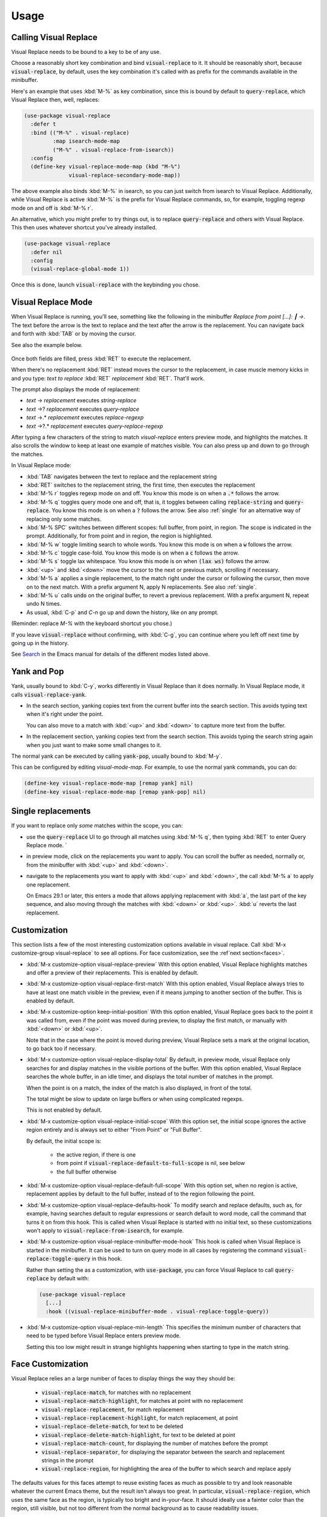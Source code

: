 Usage
=====

Calling Visual Replace
----------------------

Visual Replace needs to be bound to a key to be of any use.

Choose a reasonably short key combination and bind
:code:`visual-replace` to it. It should be reasonably short, because
:code:`visual-replace`, by default, uses the key combination it's
called with as prefix for the commands available in the minibuffer.

Here's an example that uses :kbd:`M-%` as key combination, since this
is bound by default to :code:`query-replace`, which Visual Replace
then, well, replaces:

.. code-block:: elisp

  (use-package visual-replace
    :defer t
    :bind (("M-%" . visual-replace)
           :map isearch-mode-map
           ("M-%" . visual-replace-from-isearch))
    :config
    (define-key visual-replace-mode-map (kbd "M-%")
                visual-replace-secondary-mode-map))

The above example also binds :kbd:`M-%` in isearch, so you can just
switch from isearch to Visual Replace. Additionally, while Visual
Replace is active :kbd:`M-%` is the prefix for Visual Replace
commands, so, for example, toggling regexp mode on and off is
:kbd:`M-% r`.

An alternative, which you might prefer to try things out, is to
replace :code:`query-replace` and others with Visual Replace. This
then uses whatever shortcut you've already installed.

.. code-block:: elisp

  (use-package visual-replace
    :defer nil
    :config
    (visual-replace-global-mode 1))

Once this is done, launch :code:`visual-replace` with the keybinding you chose.

Visual Replace Mode
-------------------

When Visual Replace is running, you'll see, something like the
following in the minibuffer `Replace from point [...]: ┃ →`. The text
before the arrow is the text to replace and the text after the arrow
is the replacement. You can navigate back and forth with :kbd:`TAB` or
by moving the cursor.

See also the example below.

  .. image:: ../../images/cast.gif
    :width: 600
    :alt: Screen grab showing Visual Replace in action

Once both fields are filled, press :kbd:`RET` to execute the
replacement.

When there's no replacement :kbd:`RET` instead moves the cursor to the
replacement, in case muscle memory kicks in and you type: *text to
replace* :kbd:`RET` *replacement* :kbd:`RET`. That'll work.

The prompt also displays the mode of replacement:

* *text* → *replacement* executes `string-replace`
* *text* →? *replacement* executes `query-replace`
* *text* →.* *replacement* executes `replace-regexp`
* *text* →?.* *replacement* executes `query-replace-regexp`

After typing a few characters of the string to match `visual-replace`
enters preview mode, and highlights the matches. It also scrolls the
window to keep at least one example of matches visible. You can also
press up and down to go through the matches.

In Visual Replace mode:

* :kbd:`TAB` navigates between the text to replace and the
  replacement string

* :kbd:`RET` switches to the replacement string, the first time, then
  executes the replacement

* :kbd:`M-% r` toggles regexp mode on and off. You know this mode is
  on when a :code:`.*` follows the arrow.

* :kbd:`M-% q` toggles query mode one and off, that is, it toggles
  between calling :code:`replace-string` and :code:`query-replace`.
  You know this mode is on when a :code:`?` follows the arrow. See
  also :ref:`single` for an alternative way of replacing only some
  matches.

* :kbd:`M-% SPC` switches between different scopes: full buffer, from
  point, in region. The scope is indicated in the prompt.
  Additionally, for from point and in region, the region is
  highlighted.

* :kbd:`M-% w` toggle limiting search to whole words. You know this
  mode is on when a :code:`w` follows the arrow.

* :kbd:`M-% c` toggle case-fold. You know this mode is on when a
  :code:`c` follows the arrow.

* :kbd:`M-% s` toggle lax whitespace. You know this mode is on when
  :code:`(lax ws)` follows the arrow.

* :kbd:`<up>` and :kbd:`<down>` move the cursor to the next or
  previous match, scrolling if necessary.

* :kbd:`M-% a` applies a single replacement, to the match right under
  the cursor or following the cursor, then move on to the next match.
  With a prefix argument N, apply N replacements. See also :ref:`single`.

* :kbd:`M-% u` calls :code:`undo` on the original buffer, to revert a
  previous replacement. With a prefix argument N, repeat undo N times.

* As usual, :kbd:`C-p` and `C-n` go up and down the history, like on any prompt.

(Reminder: replace *M-%* with the keyboard shortcut you chose.)

If you leave :code:`visual-replace` without confirming, with :kbd:`C-g`, you can
continue where you left off next time by going up in the history.

See `Search
<https://www.gnu.org/software/emacs/manual/html_node/emacs/Search.html>`_
in the Emacs manual for details of the different modes listed above.

.. _yank:

Yank and Pop
------------

.. index::
   pair: function; visual-replace-yank
   pair: function; visual-replace-yank-pop

Yank, usually bound to :kbd:`C-y`, works differently in Visual Replace
than it does normally. In Visual Replace mode, it calls
:code:`visual-replace-yank`.

* In the search section, yanking copies text from the current buffer
  into the search section. This avoids typing text when it's right
  under the point.

  You can also move to a match with :kbd:`<up>` and :kbd:`<down>` to
  capture more text from the buffer.

* In the replacement section, yanking copies text from the search
  section. This avoids typing the search string again when you just
  want to make some small changes to it.

The normal yank can be executed by calling :code:`yank-pop`, usually
bound to :kbd:`M-y`.

This can be configured by editing `visual-mode-map`. For example, to
use the normal yank commands, you can do:

.. code-block:: elisp

  (define-key visual-replace-mode-map [remap yank] nil)
  (define-key visual-replace-mode-map [remap yank-pop] nil)


.. _single:

Single replacements
-------------------

If you want to replace only *some* matches within the scope, you can:

* use the :code:`query-replace` UI to go through all matches using
  :kbd:`M-% q`, then typing :kbd:`RET` to enter Query Replace mode. `

* in preview mode, click on the replacements you want to apply. You
  can scroll the buffer as needed, normally or, from the minibuffer
  with :kbd:`<up>` and :kbd:`<down>`.

* navigate to the replacements you want to apply with :kbd:`<up>` and
  :kbd:`<down>`, the call :kbd:`M-% a` to apply one replacement.

  On Emacs 29.1 or later, this enters a mode that allows applying
  replacement with :kbd:`a`, the last part of the key sequence, and
  also moving through the matches with :kbd:`<down>` or :kbd:`<up>`.
  :kbd:`u` reverts the last replacement.

.. _options:

Customization
-------------

.. index::
   pair: variable; visual-replace-keep-initial-position
   pair: variable; visual-replace-display-total
   pair: variable; visual-replace-preview
   pair: variable; visual-replace-first-match
   pair: variable; visual-replace-initial-scope
   pair: variable; visual-replace-default-to-full-scope
   pair: variable; visual-replace-defaults-hook
   pair: variable; visual-replace-minibuffer-mode-hook
   pair: variable; visual-replace-min-length

This section lists a few of the most interesting customization options
available in visual replace. Call :kbd:`M-x customize-group
visual-replace` to see all options. For face customization, see the
:ref`next section<faces>`.

* :kbd:`M-x customize-option visual-replace-preview` With this option
  enabled, Visual Replace highlights matches and offer a preview of
  their replacements. This is enabled by default.

* :kbd:`M-x customize-option visual-replace-first-match` With this
  option enabled, Visual Replace always tries to have at least one
  match visible in the preview, even if it means jumping to another
  section of the buffer. This is enabled by default.

* :kbd:`M-x customize-option keep-initial-position` With this option
  enabled, Visual Replace goes back to the point it was called from,
  even if the point was moved during preview, to display the first
  match, or manually with :kbd:`<down>` or :kbd:`<up>`.

  Note that in the case where the point is moved during preview,
  Visual Replace sets a mark at the original location, to go back too
  if necessary.

* :kbd:`M-x customize-option visual-replace-display-total` By default,
  in preview mode, visual Replace only searches for and display
  matches in the visible portions of the buffer. With this option
  enabled, Visual Replace searches the whole buffer, in an idle timer,
  and displays the total number of matches in the prompt.

  When the point is on a match, the index of the match is also
  displayed, in front of the total.

  The total might be slow to update on large buffers or when using
  complicated regexps.

  This is not enabled by default.

* :kbd:`M-x customize-option visual-replace-initial-scope` With this
  option set, the initial scope ignores the active region
  entirely and is always set to either "From Point" or "Full Buffer".

  By default, the initial scope is:

    * the active region, if there is one

    * from point if :code:`visual-replace-default-to-full-scope` is nil, see below

    * the full buffer otherwise

* :kbd:`M-x customize-option visual-replace-default-full-scope` With
  this option set, when no region is active, replacement applies by
  default to the full buffer, instead of to the region following the
  point.

* :kbd:`M-x customize-option visual-replace-defaults-hook` To modify
  search and replace defaults, such as, for example, having searches
  default to regular expressions or search default to word mode, call
  the command that turns it on from this hook. This is called when
  Visual Replace is started with no initial text, so these
  customizations won't apply to :code:`visual-replace-from-isearch`,
  for example.

* :kbd:`M-x customize-option visual-replace-minibuffer-mode-hook` This
  hook is called when Visual Replace is started in the minibuffer. It
  can be used to turn on query mode in all cases by registering the
  command :code:`visual-replace-toggle-query` in this hook.

  Rather than setting the as a customization, with
  :code:`use-package`, you can force Visual Replace to call
  :code:`query-replace` by default with:

  .. code-block:: elisp

    (use-package visual-replace
      [...]
      :hook ((visual-replace-minibuffer-mode . visual-replace-toggle-query))

* :kbd:`M-x customize-option visual-replace-min-length` This specifies
  the minimum number of characters that need to be typed before Visual
  Replace enters preview mode.

  Setting this too low might result in strange highlights happening
  when starting to type in the match string.

.. _options:

Face Customization
------------------

.. index::
   pair: variable; visual-replace-delete-match
   pair: variable; visual-replace-delete-match-highlight
   pair: variable; visual-replace-match
   pair: variable; visual-replace-match-count
   pair: variable; visual-replace-match-highlight
   pair: variable; visual-replace-region
   pair: variable; visual-replace-replacement
   pair: variable; visual-replace-replacement-highlight
   pair: variable; visual-replace-separator


Visual Replace relies an a large number of faces to display things the way they should be:

  * :code:`visual-replace-match`, for matches with no replacement

  * :code:`visual-replace-match-highlight`, for matches at point with no replacement

  * :code:`visual-replace-replacement`, for match replacement

  * :code:`visual-replace-replacement-highlight`, for match replacement, at point

  * :code:`visual-replace-delete-match`, for text to be deleted

  * :code:`visual-replace-delete-match-highlight`, for text to be
    deleted at point

  * :code:`visual-replace-match-count`, for displaying the number of
    matches before the prompt

  * :code:`visual-replace-separator`, for displaying the separator
    between the search and replacement strings in the prompt

  * :code:`visual-replace-region`, for highlighting the area of the
    buffer to which search and replace apply

The defaults values for this faces attempt to reuse existing faces as
much as possible to try and look reasonable whatever the current Emacs
theme, but the result isn't always too great. In particular,
:code:`visual-replace-region`, which uses the same face as the region,
is typically too bright and in-your-face. It should ideally use a
fainter color than the region, still visible, but not too different
from the normal background as to cause readability issues.

Therefore, it's a good idea to configure the Visual Replace faces to
match your theme and preferences.

The sections below list my attempts at configuring Visual Replace for
the `Modus themes <https://protesilaos.com/emacs/modus-themes>`_, now
installed in Emacs by default, and the `Ef themes
<https://protesilaos.com/emacs/ef-themes>`_, by the same author. This
should hopefully help you get started.

The code snippets rely on :code:`after-enable-theme-hook` to detect
theme changes, from the `Section 5.23 of the Emacs 29 Manual
<https://www.gnu.org/software/emacs/manual/html_node/modus-themes/A-theme_002dagnostic-hook-for-theme-loading.html>`_:

.. code-block:: elisp

  (defun run-after-enable-theme-hook (&rest _args)
     "Run `after-enable-theme-hook'."
     (run-hooks 'after-enable-theme-hook))

  (advice-add 'enable-theme :after #'run-after-enable-theme-hook)

Modus Themes
^^^^^^^^^^^^

.. code-block:: elisp

  (defun my-modus-themes-custom-faces ()
    (when (delq nil (mapcar (lambda (t) (string-prefix-p "modus-" (symbol-name t)))
                            custom-enabled-themes))
      (modus-themes-with-colors
        (custom-set-faces
         `(visual-replace-match-count ((t :inherit modus-themes-prompts)))
         `(visual-replace-separator ((t :inherit modus-themes-prompts)))
         `(visual-replace-match ((t :inherit modus-themes-search-success-lazy)))
         `(visual-replace-replacement ((t :background ,bg-diff-added :foreground ,fg-diff-added)))
         `(visual-replace-delete-match ((t :strike-through t :background ,bg-diff-removed :foreground ,fg-diff-removed)))
         `(visual-replace-match-highlight ((t  :inherit modus-themes-search-success)))
         `(visual-replace-delete-match-highlight ((t :strike-through t :background ,bg-diff-refine-removed :foreground ,fg-diff-refine-removed)))
         `(visual-replace-replacement-highlight ((t :background ,bg-diff-refine-added :foreground ,fg-diff-refine-added)))
         `(visual-replace-region ((t :background ,bg-special-faint-cold :extend t )))))))
  (add-hook 'after-enable-theme-hook #'my-modus-themes-custom-faces)

Ef Themes
^^^^^^^^^

.. code-block:: elisp

   (defun my-ef-themes-custom-faces ()
    (when (delq nil (mapcar (lambda (t) (string-prefix-p "ef-" (symbol-name t)))
                            custom-enabled-themes))
      (ef-themes-with-colors
        (let ((bg-region-fainter (my-color-closer bg-region bg-main 0.3)))
          (custom-set-faces
           `(visual-replace-match-count ((,c :foreground ,prompt)))
           `(visual-replace-separator ((,c :foreground ,prompt)))
           `(visual-replace-match ((,c :background ,bg-search-lazy :foreground ,fg-intense)))
           `(visual-replace-replacement ((,c :background ,bg-added :foreground ,fg-added)))
           `(visual-replace-delete-match ((,c :strike-through t :background ,bg-removed-faint :foreground ,fg-removed)))
           `(visual-replace-match-highlight ((,c  :background ,bg-search-match :foreground ,fg-intense )))
           `(visual-replace-delete-match-highlight ((,c :strike-through t :background ,bg-removed-refine :foreground ,fg-intense)))
           `(visual-replace-replacement-highlight ((,c :background ,bg-added-refine :foreground ,fg-intense)))
           `(visual-replace-region ((,c :background ,bg-region-fainter :extend t ))))))))

    (defun my-color-closer (from to fraction)
    "Move FROM luminance closer to TO by the given FRACTION."
    (let* ((from-hsl (apply 'color-rgb-to-hsl (color-name-to-rgb from)))
           (to-hsl (apply 'color-rgb-to-hsl (color-name-to-rgb to))))
      (apply 'color-rgb-to-hex
             (color-hsl-to-rgb
              (nth 0 from-hsl)
              (nth 1 from-hsl)
              (+ (nth 2 from-hsl) (* fraction (- (nth 2 to-hsl) (nth 2 from-hsl))))))))

  (add-hook 'after-enable-theme-hook #'my-ef-themes-custom-faces)



.. _commands:

Commands
--------

.. index::
   pair: command; visual-replace
   pair: command; visual-replace-thing-at-point
   pair: command; visual-replace-selected
   pair: command; visual-replace-from-isearch

* :code:`visual-replace` is the main command that starts Visual Replace and
  then executes the search-and-replace. It can replace :code:`replace-string`,
  :code:`query-replace`, :code:`replace-regexp` and :code:`query-replace-regexp`.

* :code:`visual-replace-thing-at-point` starts a visual replace session with
  the symbol at point as text to replace.

* :code:`visual-replace-selected` starts with the text within the current
  active region as text to replace.

* :code:`visual-replace-from-isearch` switches from an active isearch
  session to :code:`visual-replace`, keeping the current search text and
  settings, such as regexp mode. This is meant to be called while
  isearch is in progress, and bound to :code:`isearch-mode-map`.

.. index::
   pair: command; visual-replace-toggle-regexp
   pair: command; visual-replace-toggle-scope
   pair: command; visual-replace-toggle-query
   pair: command; visual-replace-toggle-word
   pair: command; visual-replace-toggle-case-fold
   pair: command; visual-replace-toggle-lax-ws
   pair: command; visual-replace-next-match
   pair: command; visual-replace-prev-match
   pair: command; visual-replace-apply-one
   pair: command; visual-replace-apply-one-repeat
   pair: command; visual-replace-undo
   pair: variable; visual-replace-transient-map

The following commands are meant to be called while in Visual Replace
mode, from :code:`visual-mode-map`. By default, they're bound in
:code:`visual-replace-secondary-mode-map`:

* :code:`visual-replace-toggle-regexp` toggles regexp mode on and off.
* :code:`visual-replace-toggle-scope` changes the scope of the search.
* :code:`visual-replace-toggle-query` toggles the query mode on and off.
* :code:`visual-replace-toggle-word` toggles the word mode on and off.
* :code:`visual-replace-toggle-case-fold` toggles the case fold mode on and off.
* :code:`visual-replace-toggle-lax-ws` toggles the lax whitespace mode on and off.
* :code:`visual-replace-next-match` moves cursor to the next match
* :code:`visual-replace-prev-match` moves cursor to the previous match
* :code:`visual-replace-apply-one` applies a single replacement, to the
  match at or after the cursor, then moves on to the next match. With a
  prefix argument N, apply N replacements instead of just one.

  This command, used together with :code:`visual-replace-next-match`
  and :code:`visual-replace-prev-match` is in many cases functionally
  equivalent to using the query mode, but with a different interface
  that the possibility of changing the query as you go.
* :code:`visual-replace-apply-one-repeat` executes
  :code:`visual-replace-apply-one`, then install a transient map that
  allows:

    * repeating :code:`visual-replace-apply-one` by typing the last part
      of the key sequence used to call :code:`visual-replace-apply-one-repeat`

    * skipping matches with :kbd:`<down>`, which calls :code:`visual-replace-next-match`

    * going up the match previews with :kbd:`<up>`, which calls :code:`visual-replace-prev-match`

    * undoing the last replacement with :kbd:`u`

  Typing anything else deactivates the transient map.

  This can be configured by modifying the map :code:`visual-replace-transient-map`.

  This command is available on Emacs 29.1 or later.

* :code:`visual-replace-undo` reverts the last call to
  :code:`visual-replace-apply-one`. This just executes :code:`undo` in
  the original buffer. With a prefix argument N, call undo N times
  instead of just one.

Keymaps
-------

.. index::
   pair: variable; visual-replace-mode-map
   pair: variable; visual-replace-secondary-mode-map

:code:`visual-replace-mode-map` is the map that is active in the
minibuffer in Visual Replace mode. You can add your own keybindings to
it.

:code:`visual-replace-secondary-mode-map` is the map that defines
keyboard shortcuts for modifying the search mode, such as :kbd:`r` to
toggle regexp mode on or off. It is bound by default in
:code:`visual-replace-mode-map` to the shortcut that was used to
launch Visual Replace, but you can bind it to whatever you want, or
define custom shortcuts directly in :code:`visual-replace-mode-map`.

In the example below, :kbd:`C-l` is bound to secondary mode map and
:kbd:`C-r` toggles the regexp mode, so it is possible to toggle the
regexp mode using either :kbd:`C-l r` or :kbd:`C-r`.

.. code-block:: elisp

  (use-package visual-replace
    :defer t
    :bind (("C-c l" . visual-replace)
           :map visual-replace-mode-map
           ("C-r" . visual-replace-toggle-regexp))
    :config
    (define-key visual-replace-mode-map (kbd "C-l")
        visual-replace-secondary-mode-map))

Hooks
-----

.. index::
   pair: hook; visual-replace-minibuffer-mode-hook
   pair: hook; visual-replace-functions
   pair: variable; visual-replace-defaults-hook

:code:`visual-replace-minibuffer-mode-hook` is a normal hook that is
run when entering the visual replace mode, so you can set things up
just before Visual Replace starts.

:code:`visual-replace-defaults-hook` is a normal hook that is run when
entering the visual replace mode with no initial match or replacement,
so you can provide some default mode without interfering with
:code:`visual-replace-from-isearch` or
:code:`visual-replace-thing-at-point`.

Functions in :code:`visual-replace-functions` are called just before
executing the replacement or just before building the previews. They
are passed a struct of type :code:`visual-replace-args`, which they
can modify. You can use it to customize the behavior of the search or
modify the regexp language.

Limitations
-----------

* Visual Replace avoids executing replacement in the whole buffer
  during preview; it just executes them in the parts of the buffer
  that are currently visible. This means that the preview can show
  incorrect replacement in some cases, such as when replacement uses
  `\\#` directly or within a `\\,` In such cases, the preview can be
  wrong but execution will be correct.

  Replacements that call stateful functions in `\\,` such as a
  function that increment an internal counter, will be executed too
  many times during preview, with unpredictable results.

  In all other cases, the preview should match what is eventually
  executed. If that's not the case, please :ref:`report an issue
  <reporting>`.

* If you use :code:`visual-replace-apply-one` to replace single
  matches, :code:`\\#` in the replacement is always 1, because single
  matches are applied separately.
